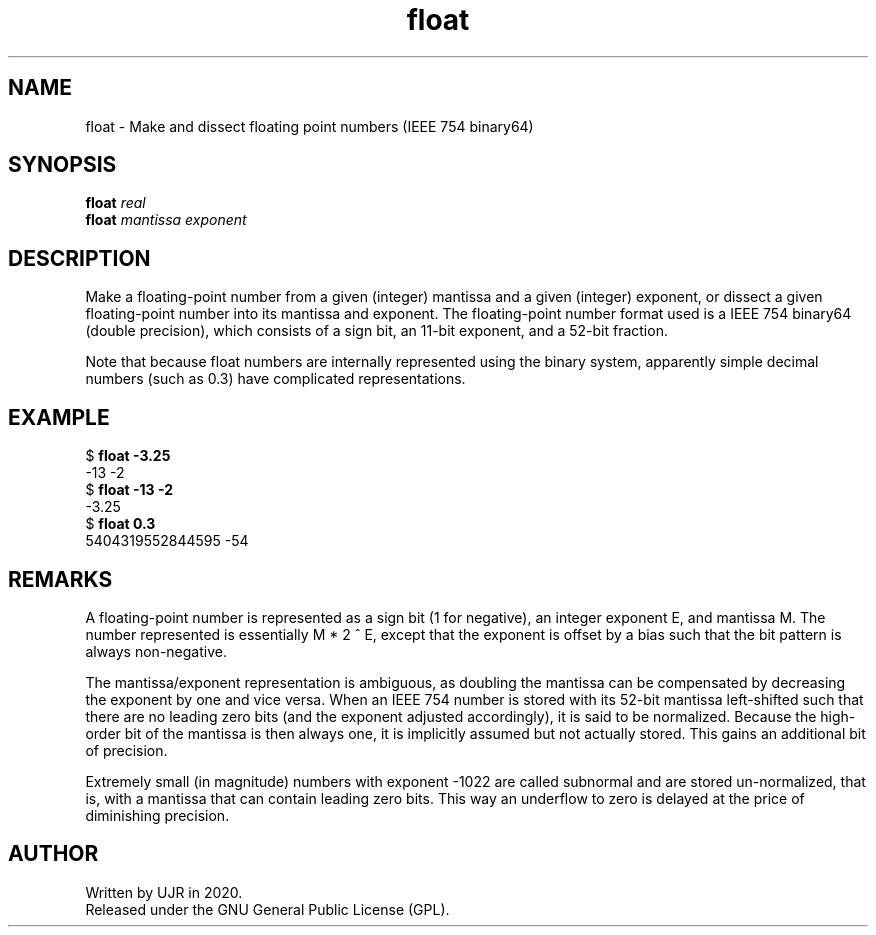 .TH float 1 "Jun 2020" minitools
.
.SH NAME
float \- Make and dissect floating point numbers (IEEE 754 binary64)
.
.SH SYNOPSIS
.nf
\fBfloat\fP \fIreal\fP
\fBfloat\fP \fImantissa\fP \fIexponent\fP
.fi
.
.SH DESCRIPTION
Make a floating-point number from a given (integer) mantissa and
a given (integer) exponent, or dissect a given floating-point
number into its mantissa and exponent. The floating-point number
format used is a IEEE 754 binary64 (double precision), which
consists of a sign bit, an 11-bit exponent, and a 52-bit fraction.
.PP
Note that because float numbers are internally represented
using the binary system, apparently simple decimal numbers
(such as 0.3) have complicated representations.
.
.SH EXAMPLE
.nf
.RB "$ " "float -3.25"
-13 -2
.RB "$ " "float -13 -2"
-3.25
.RB "$ " "float 0.3"
5404319552844595 -54
.fi
.
.SH REMARKS
A floating-point number is represented as a sign bit
(1 for negative), an integer exponent E, and mantissa M.
The number represented is essentially M * 2 ^ E, except
that the exponent is offset by a bias such that the
bit pattern is always non-negative.
.PP
The mantissa/exponent representation is ambiguous,
as doubling the mantissa can be compensated by decreasing
the exponent by one and vice versa. When an IEEE 754
number is stored with its 52-bit mantissa left-shifted
such that there are no leading zero bits (and the exponent
adjusted accordingly), it is said to be normalized.
Because the high-order bit of the mantissa is then always
one, it is implicitly assumed but not actually stored.
This gains an additional bit of precision.
.PP
Extremely small (in magnitude) numbers with exponent -1022
are called subnormal and are stored un-normalized, that is,
with a mantissa that can contain leading zero bits.
This way an underflow to zero is delayed at the price of
diminishing precision.
.
.SH AUTHOR
Written by UJR in 2020.
.br
Released under the GNU General Public License (GPL).
